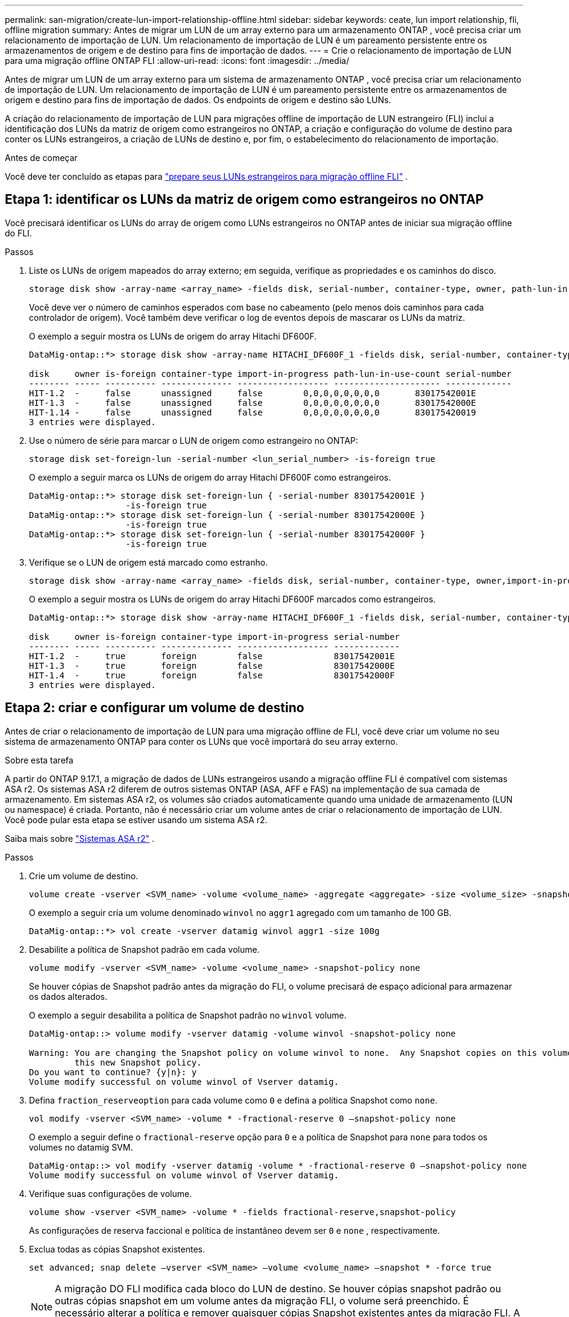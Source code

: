 ---
permalink: san-migration/create-lun-import-relationship-offline.html 
sidebar: sidebar 
keywords: ceate, lun import relationship, fli, offline migration 
summary: Antes de migrar um LUN de um array externo para um armazenamento ONTAP , você precisa criar um relacionamento de importação de LUN. Um relacionamento de importação de LUN é um pareamento persistente entre os armazenamentos de origem e de destino para fins de importação de dados. 
---
= Crie o relacionamento de importação de LUN para uma migração offline ONTAP FLI
:allow-uri-read: 
:icons: font
:imagesdir: ../media/


[role="lead"]
Antes de migrar um LUN de um array externo para um sistema de armazenamento ONTAP , você precisa criar um relacionamento de importação de LUN. Um relacionamento de importação de LUN é um pareamento persistente entre os armazenamentos de origem e destino para fins de importação de dados. Os endpoints de origem e destino são LUNs.

A criação do relacionamento de importação de LUN para migrações offline de importação de LUN estrangeiro (FLI) inclui a identificação dos LUNs da matriz de origem como estrangeiros no ONTAP, a criação e configuração do volume de destino para conter os LUNs estrangeiros, a criação de LUNs de destino e, por fim, o estabelecimento do relacionamento de importação.

.Antes de começar
Você deve ter concluído as etapas para link:prepare-foreign-lun-offline.html["prepare seus LUNs estrangeiros para migração offline FLI"] .



== Etapa 1: identificar os LUNs da matriz de origem como estrangeiros no ONTAP

Você precisará identificar os LUNs do array de origem como LUNs estrangeiros no ONTAP antes de iniciar sua migração offline do FLI.

.Passos
. Liste os LUNs de origem mapeados do array externo; em seguida, verifique as propriedades e os caminhos do disco.
+
[source, cli]
----
storage disk show -array-name <array_name> -fields disk, serial-number, container-type, owner, path-lun-in-use-count, import-in-progress, is-foreign
----
+
Você deve ver o número de caminhos esperados com base no cabeamento (pelo menos dois caminhos para cada controlador de origem). Você também deve verificar o log de eventos depois de mascarar os LUNs da matriz.

+
O exemplo a seguir mostra os LUNs de origem do array Hitachi DF600F.

+
[listing]
----
DataMig-ontap::*> storage disk show -array-name HITACHI_DF600F_1 -fields disk, serial-number, container-type, owner, path-lun-in-use-count, import-in-progress, is-foreign

disk     owner is-foreign container-type import-in-progress path-lun-in-use-count serial-number
-------- ----- ---------- -------------- ------------------ --------------------- -------------
HIT-1.2  -     false      unassigned     false        0,0,0,0,0,0,0,0       83017542001E
HIT-1.3  -     false      unassigned     false        0,0,0,0,0,0,0,0       83017542000E
HIT-1.14 -     false      unassigned     false        0,0,0,0,0,0,0,0       830175420019
3 entries were displayed.

----
. Use o número de série para marcar o LUN de origem como estrangeiro no ONTAP:
+
[source, cli]
----
storage disk set-foreign-lun -serial-number <lun_serial_number> -is-foreign true
----
+
O exemplo a seguir marca os LUNs de origem do array Hitachi DF600F como estrangeiros.

+
[listing]
----
DataMig-ontap::*> storage disk set-foreign-lun { -serial-number 83017542001E }
                   -is-foreign true
DataMig-ontap::*> storage disk set-foreign-lun { -serial-number 83017542000E }
                   -is-foreign true
DataMig-ontap::*> storage disk set-foreign-lun { -serial-number 83017542000F }
                   -is-foreign true
----
. Verifique se o LUN de origem está marcado como estranho.
+
[source, cli]
----
storage disk show -array-name <array_name> -fields disk, serial-number, container-type, owner,import-in-progress, is-foreign
----
+
O exemplo a seguir mostra os LUNs de origem do array Hitachi DF600F marcados como estrangeiros.

+
[listing]
----
DataMig-ontap::*> storage disk show -array-name HITACHI_DF600F_1 -fields disk, serial-number, container-type, owner,import-in-progress, is-foreign

disk     owner is-foreign container-type import-in-progress serial-number
-------- ----- ---------- -------------- ------------------ -------------
HIT-1.2  -     true       foreign        false              83017542001E
HIT-1.3  -     true       foreign        false              83017542000E
HIT-1.4  -     true       foreign        false              83017542000F
3 entries were displayed.
----




== Etapa 2: criar e configurar um volume de destino

Antes de criar o relacionamento de importação de LUN para uma migração offline de FLI, você deve criar um volume no seu sistema de armazenamento ONTAP para conter os LUNs que você importará do seu array externo.

.Sobre esta tarefa
A partir do ONTAP 9.17.1, a migração de dados de LUNs estrangeiros usando a migração offline FLI é compatível com sistemas ASA r2. Os sistemas ASA r2 diferem de outros sistemas ONTAP (ASA, AFF e FAS) na implementação de sua camada de armazenamento. Em sistemas ASA r2, os volumes são criados automaticamente quando uma unidade de armazenamento (LUN ou namespace) é criada. Portanto, não é necessário criar um volume antes de criar o relacionamento de importação de LUN. Você pode pular esta etapa se estiver usando um sistema ASA r2.

Saiba mais sobre link:https://docs.netapp.com/us-en/asa-r2/get-started/learn-about.html["Sistemas ASA r2"^] .

.Passos
. Crie um volume de destino.
+
[source, cli]
----
volume create -vserver <SVM_name> -volume <volume_name> -aggregate <aggregate> -size <volume_size> -snapshot-policy default
----
+
O exemplo a seguir cria um volume denominado  `winvol` no  `aggr1` agregado com um tamanho de 100 GB.

+
[listing]
----
DataMig-ontap::*> vol create -vserver datamig winvol aggr1 -size 100g
----
. Desabilite a política de Snapshot padrão em cada volume.
+
[source, cli]
----
volume modify -vserver <SVM_name> -volume <volume_name> -snapshot-policy none
----
+
Se houver cópias de Snapshot padrão antes da migração do FLI, o volume precisará de espaço adicional para armazenar os dados alterados.

+
O exemplo a seguir desabilita a política de Snapshot padrão no  `winvol` volume.

+
[listing]
----
DataMig-ontap::> volume modify -vserver datamig -volume winvol -snapshot-policy none

Warning: You are changing the Snapshot policy on volume winvol to none.  Any Snapshot copies on this volume from the previous policy will not be deleted by
         this new Snapshot policy.
Do you want to continue? {y|n}: y
Volume modify successful on volume winvol of Vserver datamig.
----
. Defina `fraction_reserveoption` para cada volume como `0` e defina a política Snapshot como `none`.
+
[source, cli]
----
vol modify -vserver <SVM_name> -volume * -fractional-reserve 0 –snapshot-policy none
----
+
O exemplo a seguir define o  `fractional-reserve` opção para  `0` e a política de Snapshot para  `none` para todos os volumes no datamig SVM.

+
[listing]
----
DataMig-ontap::> vol modify -vserver datamig -volume * -fractional-reserve 0 –snapshot-policy none
Volume modify successful on volume winvol of Vserver datamig.
----
. Verifique suas configurações de volume.
+
[source, cli]
----
volume show -vserver <SVM_name> -volume * -fields fractional-reserve,snapshot-policy
----
+
As configurações de reserva faccional e política de instantâneo devem ser  `0` e  `none` , respectivamente.

. Exclua todas as cópias Snapshot existentes.
+
[source, cli]
----
set advanced; snap delete –vserver <SVM_name> –volume <volume_name> –snapshot * -force true
----
+
[NOTE]
====
A migração DO FLI modifica cada bloco do LUN de destino. Se houver cópias snapshot padrão ou outras cópias snapshot em um volume antes da migração FLI, o volume será preenchido. É necessário alterar a política e remover quaisquer cópias Snapshot existentes antes da migração FLI. A política de instantâneos pode ser novamente definida após a migração.

====




== Etapa 3: criar os LUNs de destino e o relacionamento de importação de LUNs

Para migração offline de FLI, os LUNs de destino no seu sistema de armazenamento ONTAP devem ser criados e mapeados para um igroup; depois, eles devem ser colocados offline antes de criar o relacionamento de importação de LUN.

.Sobre esta tarefa
A partir do ONTAP 9.17.1, a migração de dados de LUNs externos usando a migração offline FLI é suportada comlink:https://docs.netapp.com/us-en/asa-r2/get-started/learn-about.html["Sistemas ASA r2"^]. Os sistemas ASA r2 diferem de outros sistemas ONTAP (ASA, AFF e FAS) na implementação de sua camada de armazenamento. Em sistemas ASA r2, os volumes são criados automaticamente quando uma unidade de armazenamento (LUN ou namespace) é criada. volume contém apenas uma unidade de armazenamento. Portanto, para sistemas ASA r2, não é necessário incluir o nome do volume no campo.  `-path` opção ao criar o LUN; você deve incluir o caminho da unidade de armazenamento.

.Passos
. Crie LUNs de destino.
+
[source, cli]
----
lun create -vserver <SVM_name> -path <volume_path|storage_unit_path> -ostype <os_type> -foreign-disk <serial_number>
----
+
O exemplo a seguir cria LUNs no  `datamig` SVM com os caminhos especificados e números de série de discos externos. O  `-ostype` A opção especifica o tipo de sistema operacional do LUN.

+
[listing]
----
DataMig-ontap::*> lun create -vserver datamig -path /vol/winvol/bootlun -ostype windows_2008 -foreign-disk 83017542001E

Created a LUN of size 40g (42949672960)

Created a LUN of size 20g (21474836480)
DataMig-ontap::*> lun create -vserver datamig -path /vol/linuxvol/lvmlun1 -ostype linux -foreign-disk 830175420011

Created a LUN of size 2g (2147483648)
DataMig-ontap::*> lun create -vserver datamig -path /vol/esxvol/bootlun -ostype vmware -foreign-disk 830175420014

Created a LUN of size 20g (21474836480)
----
+
[NOTE]
====
O  `lun create` O comando detecta o tamanho e o alinhamento do LUN com base no deslocamento da partição e cria o LUN de acordo com a opção foreign-disk. Algumas E/S sempre parecerão gravações parciais e, portanto, desalinhadas. Exemplos disso seriam os logs do banco de dados.

====
. Verifique o tamanho e o LUN de origem dos LUNs recém-criados.
+
[source, cli]
----
lun show -vserver <SVM_name> -fields vserver, path, state, mapped, type, size
----
+
O exemplo a seguir mostra os LUNs criados no  `datamig` SVM com seus caminhos, estados, status mapeados, tipos e tamanhos.

+
[listing]
----
DataMig-ontap::*> lun show -vserver datamig

Vserver   Path                            State   Mapped   Type        Size
--------- ------------------------------- ------- -------- -------- --------
datamig   /vol/esxvol/bootlun             online  unmapped vmware       20GB
datamig   /vol/esxvol/linuxrdmvlun        online  unmapped linux         2GB
datamig   /vol/esxvol/solrdmplun          online  unmapped solaris       2GB
datamig   /vol/winvol/gdrive              online  unmapped windows_2008  3GB
4 entries were displayed.
----
. Se você estiver executando o ONTAP 9.15.1 ou posterior, desative a alocação de espaço para os LUNs recém-criados.
+
A alocação de espaço é habilitada por padrão para LUNs recém-criados no ONTAP 9.15.1 e posteriores.

+
[source, cli]
----
lun modify -vserver <vserver_name> -volume <volume_name> -lun <lun_name> -space-allocation disabled
----
. Verifique se a alocação de espaço está desabilitada.
+
[source, cli]
----
lun show -vserver <vserver_name> -volume <volume_name> -lun <lun_name> -fields space-allocation
----
. Crie um igroup de host do protocolo FCP e adicione iniciadores de host.
+
[source, cli]
----
lun igroup create -ostype <os_type> -protocol fcp -vserver <SVM_name> -igroup <igroup_name> -initiator <initiator_wwpn1>,<initiator_wwpn2>
----
+
Encontre WWPNs iniciadores na seção de grupos de armazenamento da sua planilha de planejamento de Pesquisa de Site.

+
O exemplo a seguir cria igroups para os LUNs de destino com os tipos de sistema operacional e iniciadores especificados.

+
[listing]
----
DataMig-ontap::*> lun igroup create -ostype windows -protocol fcp -vserver datamig -igroup dm-rx200s6-21 -initiator 21:00:00:24:ff:30:14:c4,21:00:00:24:ff:30:14:c5

DataMig-ontap::*> lun igroup create -ostype linux -protocol fcp -vserver datamig  -igroup dm-rx200s6-22 -initiator 21:00:00:24:ff:30:04:85,21:00:00:24:ff:30:04:84

DataMig-ontap::*> lun igroup create -ostype vmware -protocol fcp -vserver datamig -igroup dm-rx200s6-20 -initiator 21:00:00:24:ff:30:03:ea,21:00:00:24:ff:30:03:eb
----
+
[NOTE]
====
Use a mesma ID LUN que a origem. Consulte a seção LUNS de origem da Planilha de Planejamento do Site Survey.

====
. Mapeie os LUNs de destino para um igroup.
+
[source, cli]
----
lun map -vserver <SVM_name> -path <volume_path|storage_unit_path> -igroup <igroup_name> -lun-id <lun_id>
----
+
O exemplo a seguir mapeia os LUNs de destino para seus respectivos igroups com os caminhos e IDs de LUN especificados.

+
[listing]
----
DataMig-ontap::*> lun map -vserver datamig -path /vol/winvol/bootlun -igroup dm-rx200s6-21 -lun-id 0
DataMig-ontap::*> lun map -vserver datamig -path /vol/linuxvol/bootlun -igroup dm-rx200s6-22 -lun-id 0
DataMig-ontap::*> lun map -vserver datamig -path /vol/esxvol/bootlun -igroup dm-rx200s6-20 -lun-id 0
----
. Offline os LUNs de destino.
+
[source, cli]
----
lun offline -vserver <SVM_name> -path <volume_path|storage_unit_path>
----
+
O exemplo a seguir coloca os LUNs de destino offline no  `datamig` SVM.

+
[listing]
----
DataMig-ontap::*> lun offline -vserver datamig -path /vol/esxvol/bootlun
DataMig-ontap::*> lun offline -vserver datamig -path /vol/esxvol/linuxrdmvlun
DataMig-ontap::*> lun offline -vserver datamig -path /vol/esxvol/solrdmplun
----
. Crie o relacionamento de importação de LUN entre os LUNs de destino e de origem.
+
[source, cli]
----
lun import create -vserver <SVM_name> -path <volume_path|storage_unit_path> -foreign-disk <serial_number>
----
+
O exemplo a seguir cria o relacionamento de importação de LUN para os LUNs de destino no  `datamig` SVM com seus respectivos caminhos e números de série de discos estrangeiros.

+
[listing]
----
DataMig-ontap::*> lun import create -vserver datamig -path /vol/winvol/bootlun -foreign-disk 83017542001E
DataMig-ontap::*> lun import create -vserver datamig -path /vol/linuxvol/ext3lun -foreign-disk 830175420013
DataMig-ontap::*> lun import create -vserver datamig -path /vol/esxvol/linuxrdmvlun -foreign-disk 830175420018
DataMig-ontap::*> lun import create -vserver datamig -path /vol/esxvol/solrdmplun -foreign-disk 830175420019
----
. Verifique se o relacionamento de importação do LUN foi criado.
+
[source, cli]
----
lun import show -vserver <SVM_name> -fields vserver, foreign-disk, path, operation, admin-state, operational-state, percent-complete
----
+
O exemplo a seguir mostra o relacionamento de importação de LUN criado para os LUNs de destino no  `datamig` SVM com seus respectivos discos e caminhos estrangeiros.

+
[listing]
----
DataMig-ontap::*> lun import show -vserver datamig
vserver foreign-disk   path                operation admin operational percent
                                         in progress state state       complete
-------------------------------------------------------------------------------
datamig 83017542000E   /vol/winvol/fdrive  import    stopped
                                                           stopped            0
datamig 83017542000F   /vol/winvol/gdrive  import    stopped
                                                           stopped            0
datamig 830175420010   /vol/linuxvol/bootlun
                                           import    stopped
                                                           stopped            0
3 entries were displayed.
----


.O que vem a seguir?
link:task_fli_offline_importing_the_data.html["Importe os dados dos LUNs estrangeiros para os LUNs ONTAP"] .

.Informações relacionadas
* https://kb.netapp.com/Advice_and_Troubleshooting/Data_Storage_Software/ONTAP_OS/What_is_an_unaligned_I%2F%2FO%3F["Saiba mais sobre E/S não alinhadas"] .
* https://docs.netapp.com/us-en/ontap/san-admin/enable-space-allocation.html["Saiba mais sobre como habilitar a alocação de espaço para protocolos SAN"] .

